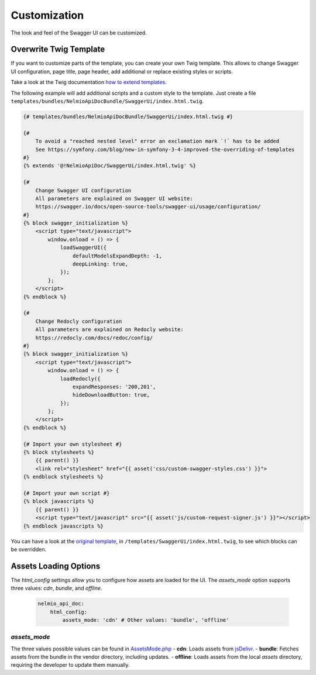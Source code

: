 Customization
=============

The look and feel of the Swagger UI can be customized.

Overwrite Twig Template
-----------------------

If you want to customize parts of the template, you can create your own Twig template.
This allows to change Swagger UI configuration, page title, page header, add additional or replace existing styles or scripts.

Take a look at the Twig documentation `how to extend templates <https://twig.symfony.com/doc/2.x/tags/extends.html>`_.

The following example will add additional scripts and a custom style to the template.
Just create a file ``templates/bundles/NelmioApiDocBundle/SwaggerUi/index.html.twig``.

.. code-block:: twig

    {# templates/bundles/NelmioApiDocBundle/SwaggerUi/index.html.twig #}

    {#
        To avoid a "reached nested level" error an exclamation mark `!` has to be added
        See https://symfony.com/blog/new-in-symfony-3-4-improved-the-overriding-of-templates
    #}
    {% extends '@!NelmioApiDoc/SwaggerUi/index.html.twig' %}

    {#
        Change Swagger UI configuration
        All parameters are explained on Swagger UI website:
        https://swagger.io/docs/open-source-tools/swagger-ui/usage/configuration/
    #}
    {% block swagger_initialization %}
        <script type="text/javascript">
            window.onload = () => {
                loadSwaggerUI({
                    defaultModelsExpandDepth: -1,
                    deepLinking: true,
                });
            };
        </script>
    {% endblock %}

    {#
        Change Redocly configuration
        All parameters are explained on Redocly website:
        https://redocly.com/docs/redoc/config/
    #}
    {% block swagger_initialization %}
        <script type="text/javascript">
            window.onload = () => {
                loadRedocly({
                    expandResponses: '200,201',
                    hideDownloadButton: true,
                });
            };
        </script>
    {% endblock %}

    {# Import your own stylesheet #}
    {% block stylesheets %}
        {{ parent() }}
        <link rel="stylesheet" href="{{ asset('css/custom-swagger-styles.css') }}">
    {% endblock stylesheets %}

    {# Import your own script #}
    {% block javascripts %}
        {{ parent() }}
        <script type="text/javascript" src="{{ asset('js/custom-request-signer.js') }}"></script>
    {% endblock javascripts %}

You can have a look at the `original template <https://github.com/nelmio/NelmioApiDocBundle/blob/4.x/templates/SwaggerUi/index.html.twig>`_, in ``/templates/SwaggerUi/index.html.twig``, to see which blocks can be overridden.

Assets Loading Options
-----------------------

The `html_config` settings allow you to configure how assets are loaded for the UI. The `assets_mode` option supports three values: `cdn`, `bundle`, and `offline`.


   .. code-block:: yaml

       nelmio_api_doc:
           html_config:
               assets_mode: 'cdn' # Other values: 'bundle', 'offline'

`assets_mode`
~~~~~~~~~~~~~

The three values possible values can be found in `AssetsMode.php <https://github.com/nelmio/NelmioApiDocBundle/blob/4.x/src/Render/Html/AssetsMode.php>`_
- **cdn**: Loads assets from `jsDelivr <https://www.jsdelivr.com/>`_.
- **bundle**: Fetches assets from the bundle in the vendor directory, including updates.
- **offline**: Loads assets from the local `assets` directory, requiring the developer to update them manually.
